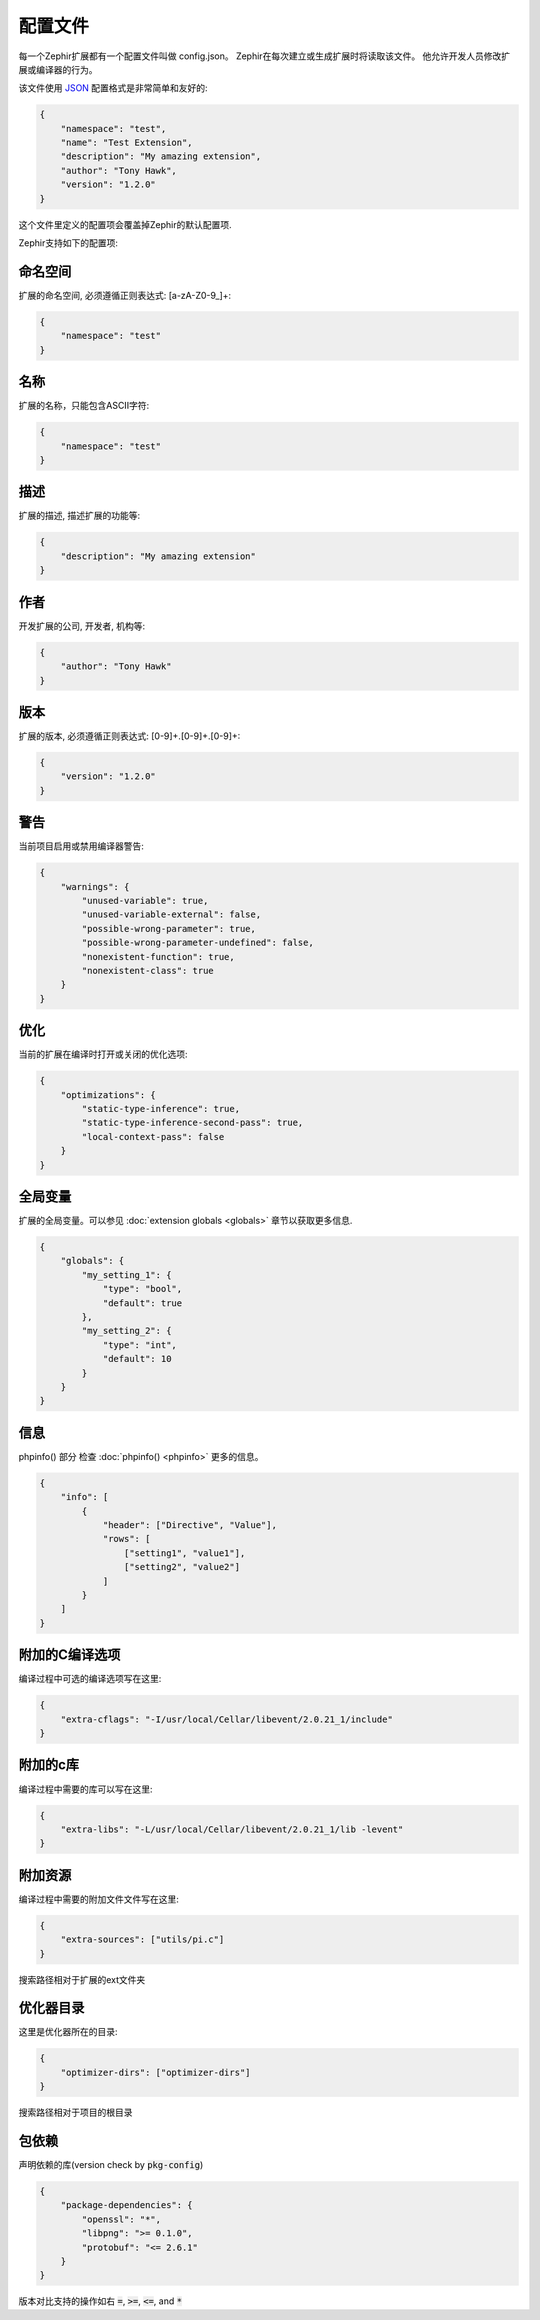 配置文件
==================
每一个Zephir扩展都有一个配置文件叫做 config.json。 Zephir在每次建立或生成扩展时将读取该文件。
他允许开发人员修改扩展或编译器的行为。

该文件使用 `JSON <http://en.wikipedia.org/wiki/JSON>`_ 配置格式是非常简单和友好的:

.. code-block:: json

    {
        "namespace": "test",
        "name": "Test Extension",
        "description": "My amazing extension",
        "author": "Tony Hawk",
        "version": "1.2.0"
    }

这个文件里定义的配置项会覆盖掉Zephir的默认配置项.

Zephir支持如下的配置项:

命名空间
^^^^^^^^^
扩展的命名空间, 必须遵循正则表达式: [a-zA-Z0-9\_]+:

.. code-block:: json

    {
        "namespace": "test"
    }

名称
^^^^
扩展的名称，只能包含ASCII字符:

.. code-block:: json

    {
        "namespace": "test"
    }

描述
^^^^^^^^^^^
扩展的描述, 描述扩展的功能等:

.. code-block:: json

    {
        "description": "My amazing extension"
    }

作者
^^^^^^
开发扩展的公司, 开发者, 机构等:

.. code-block:: json

    {
        "author": "Tony Hawk"
    }

版本
^^^^^^^
扩展的版本, 必须遵循正则表达式: [0-9]+\.[0-9]+\.[0-9]+:

.. code-block:: json

    {
        "version": "1.2.0"
    }

警告
^^^^^^^^
当前项目启用或禁用编译器警告:

.. code-block:: json

    {
        "warnings": {
            "unused-variable": true,
            "unused-variable-external": false,
            "possible-wrong-parameter": true,
            "possible-wrong-parameter-undefined": false,
            "nonexistent-function": true,
            "nonexistent-class": true
        }
    }

优化
^^^^^^^^^^^^^
当前的扩展在编译时打开或关闭的优化选项:

.. code-block:: json

    {
        "optimizations": {
            "static-type-inference": true,
            "static-type-inference-second-pass": true,
            "local-context-pass": false
        }
    }

全局变量
^^^^^^^
扩展的全局变量。可以参见 :doc:`extension globals <globals>` 章节以获取更多信息.

.. code-block:: json

    {
        "globals": {
            "my_setting_1": {
                "type": "bool",
                "default": true
            },
            "my_setting_2": {
                "type": "int",
                "default": 10
            }
        }
    }

信息
^^^^
phpinfo() 部分 检查 :doc:`phpinfo() <phpinfo>` 更多的信息。

.. code-block:: json

    {
        "info": [
            {
                "header": ["Directive", "Value"],
                "rows": [
                    ["setting1", "value1"],
                    ["setting2", "value2"]
                ]
            }
        ]
    }
  
附加的C编译选项
^^^^^^^^^^^^
编译过程中可选的编译选项写在这里:

.. code-block:: json

    {
        "extra-cflags": "-I/usr/local/Cellar/libevent/2.0.21_1/include"
    }

附加的c库
^^^^^^^^^^
编译过程中需要的库可以写在这里:

.. code-block:: json

    {
        "extra-libs": "-L/usr/local/Cellar/libevent/2.0.21_1/lib -levent"
    }

附加资源
^^^^^^^^^^^^^
编译过程中需要的附加文件文件写在这里:

.. code-block:: json

    {
        "extra-sources": ["utils/pi.c"]
    }
搜索路径相对于扩展的ext文件夹

优化器目录
^^^^^^^^^^^^^^
这里是优化器所在的目录:

.. code-block:: json

    {
        "optimizer-dirs": ["optimizer-dirs"]
    }
搜索路径相对于项目的根目录

包依赖
^^^^^^^^^^^^^^^^^^^^
声明依赖的库(version check by :code:`pkg-config`)

.. code-block:: json

    {
        "package-dependencies": {
            "openssl": "*",
            "libpng": ">= 0.1.0",
            "protobuf": "<= 2.6.1"
        }
    }

版本对比支持的操作如右 :code:`=`, :code:`>=`, :code:`<=`, and :code:`*`
    